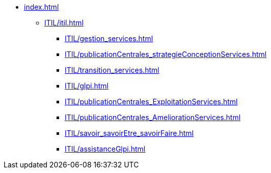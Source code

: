 * xref:index.adoc[]
** xref:ITIL/itil.adoc[]
*** xref:ITIL/gestion_services.adoc[]
*** xref:ITIL/publicationCentrales_strategieConceptionServices.adoc[]
*** xref:ITIL/transition_services.adoc[]
*** xref:ITIL/glpi.adoc[]
*** xref:ITIL/publicationCentrales_ExploitationServices.adoc[]
*** xref:ITIL/publicationCentrales_AmeliorationServices.adoc[]
*** xref:ITIL/savoir_savoirEtre_savoirFaire.adoc[]
*** xref:ITIL/assistanceGlpi.adoc[]